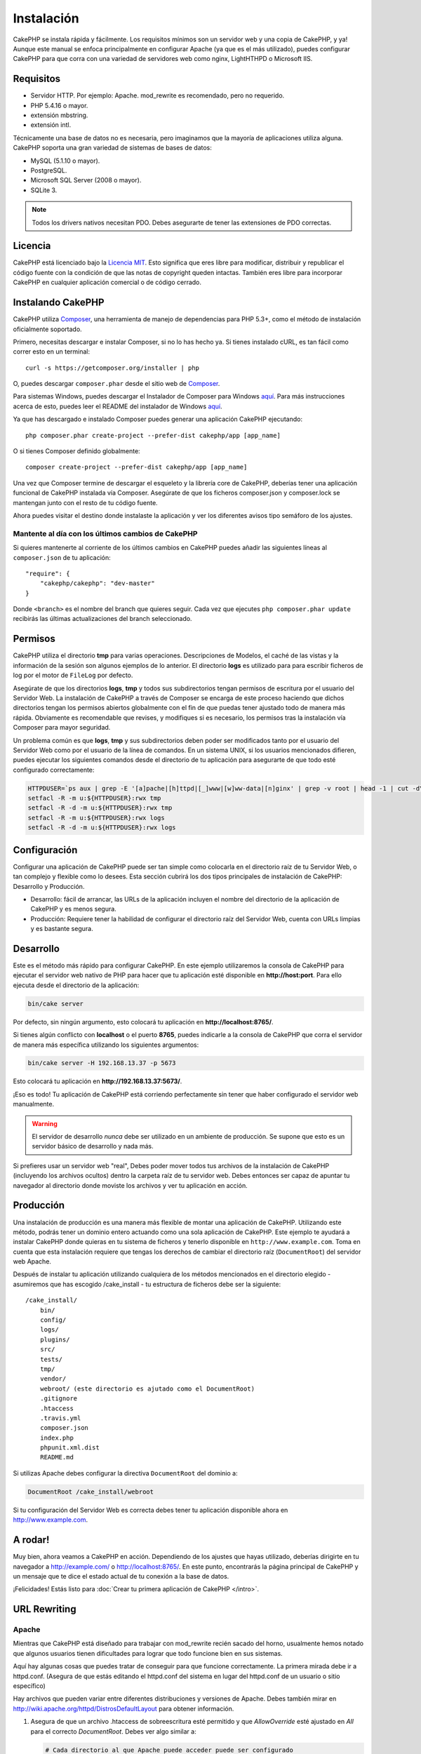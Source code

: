 Instalación
###########

CakePHP se instala rápida y fácilmente. Los requisitos mínimos son
un servidor web y una copia de CakePHP, y ya! Aunque este manual se enfoca
principalmente en configurar Apache (ya que es el más utilizado),
puedes configurar CakePHP para que corra con una variedad de servidores web
como nginx, LightHTHPD o Microsoft IIS.

Requisitos
==========

- Servidor HTTP. Por ejemplo: Apache. mod\_rewrite es recomendado, pero
  no requerido.
- PHP 5.4.16 o mayor.
- extensión mbstring.
- extensión intl.

Técnicamente una base de datos no es necesaria, pero imaginamos que la
mayoría de aplicaciones utiliza alguna. CakePHP soporta una gran variedad
de sistemas de bases de datos:

-  MySQL (5.1.10 o mayor).
-  PostgreSQL.
-  Microsoft SQL Server (2008 o mayor).
-  SQLite 3.

.. note::

    Todos los drivers nativos necesitan PDO. Debes asegurarte de tener
    las extensiones de PDO correctas.

Licencia
========

CakePHP está licenciado bajo la
`Licencia MIT <http://www.opensource.org/licenses/mit-license.php>`_. Esto
significa que eres libre para modificar, distribuir y republicar el código
fuente con la condición de que las notas de copyright queden intactas. También
eres libre para incorporar CakePHP en cualquier aplicación comercial o de código
cerrado.

Instalando CakePHP
==================

CakePHP utiliza `Composer <http://getcomposer.org>`_, una herramienta de manejo
de dependencias para PHP 5.3+, como el método de instalación oficialmente
soportado.

Primero, necesitas descargar e instalar Composer, si no lo has hecho ya.
Si tienes instalado cURL, es tan fácil como correr esto en un terminal::

    curl -s https://getcomposer.org/installer | php

O, puedes descargar ``composer.phar`` desde el sitio web de
`Composer <https://getcomposer.org/download/>`__.

Para sistemas Windows, puedes descargar el Instalador de Composer para Windows
`aquí <https://github.com/composer/windows-setup/releases/>`__.  Para más
instrucciones acerca de esto, puedes leer el README del instalador de Windows
`aquí <https://github.com/composer/windows-setup>`__.

Ya que has descargado e instalado Composer puedes generar una aplicación
CakePHP ejecutando::

    php composer.phar create-project --prefer-dist cakephp/app [app_name]

O si tienes Composer definido globalmente::

    composer create-project --prefer-dist cakephp/app [app_name]

Una vez que Composer termine de descargar el esqueleto y la librería core
de CakePHP, deberías tener una aplicación funcional de CakePHP instalada
vía Composer. Asegúrate de que los ficheros composer.json y composer.lock
se mantengan junto con el resto de tu código fuente.

Ahora puedes visitar el destino donde instalaste la aplicación y ver los
diferentes avisos tipo semáforo de los ajustes.

Mantente al día con los últimos cambios de CakePHP
--------------------------------------------------

Si quieres mantenerte al corriente de los últimos cambios en CakePHP puedes
añadir las siguientes líneas al ``composer.json`` de tu aplicación::

    "require": {
        "cakephp/cakephp": "dev-master"
    }

Donde ``<branch>`` es el nombre del branch que quieres seguir. Cada vez que
ejecutes ``php composer.phar update`` recibirás las últimas actualizaciones del
branch seleccionado.

Permisos
========

CakePHP utiliza el directorio **tmp** para varias operaciones. Descripciones de
Modelos, el caché de las vistas y la información de la sesión son algunos
ejemplos de lo anterior. El directorio **logs** es utilizado para para escribir
ficheros de log por el motor de ``FileLog`` por defecto.

Asegúrate de que los directorios **logs**, **tmp** y todos sus subdirectorios
tengan permisos de escritura por el usuario del Servidor Web. La instalación
de CakePHP a través de Composer se encarga de este proceso haciendo que dichos
directorios tengan los permisos abiertos globalmente con el fin de que puedas
tener ajustado todo de manera más rápida. Obviamente es recomendable que revises, y
modifiques si es necesario, los permisos tras la instalación vía Composer para
mayor seguridad.

Un problema común es que **logs**, **tmp** y sus subdirectorios deben poder
ser modificados tanto por el usuario del Servidor Web como por el usuario de la
línea de comandos. En un sistema UNIX, si los usuarios mencionados difieren,
puedes ejecutar los siguientes comandos desde el directorio de tu aplicación
para asegurarte de que todo esté configurado correctamente:

.. code-block:: bash

   HTTPDUSER=`ps aux | grep -E '[a]pache|[h]ttpd|[_]www|[w]ww-data|[n]ginx' | grep -v root | head -1 | cut -d\  -f1`
   setfacl -R -m u:${HTTPDUSER}:rwx tmp
   setfacl -R -d -m u:${HTTPDUSER}:rwx tmp
   setfacl -R -m u:${HTTPDUSER}:rwx logs
   setfacl -R -d -m u:${HTTPDUSER}:rwx logs

Configuración
=============

Configurar una aplicación de CakePHP puede ser tan simple como
colocarla en el directorio raíz de tu Servidor Web, o tan complejo
y flexible como lo desees. Esta sección cubrirá los dos tipos
principales de instalación de CakePHP: Desarrollo y Producción.

-  Desarrollo: fácil de arrancar, las URLs de la aplicación incluyen
   el nombre del directorio de la aplicación de CakePHP y es menos segura.
-  Producción: Requiere tener la habilidad de configurar el directorio raíz
   del Servidor Web, cuenta con URLs limpias y es bastante segura.

Desarrollo
==========

Este es el método más rápido para configurar CakePHP. En este ejemplo
utilizaremos la consola de CakePHP para ejecutar el servidor web nativo
de PHP para hacer que tu aplicación esté disponible en **http://host:port**.
Para ello ejecuta desde el directorio de la aplicación:

.. code-block:: bash

    bin/cake server

Por defecto, sin ningún argumento, esto colocará tu aplicación en
**http://localhost:8765/**.

Si tienes algún conflicto con **localhost** o el puerto **8765**, puedes indicarle
a la consola de CakePHP que corra el servidor de manera más específica
utilizando los siguientes argumentos:

.. code-block:: bash

    bin/cake server -H 192.168.13.37 -p 5673

Esto colocará tu aplicación en **http://192.168.13.37:5673/**.

¡Eso es todo! Tu aplicación de CakePHP está corriendo perfectamente sin tener que
haber configurado el servidor web manualmente.

.. warning::

    El servidor de desarrollo *nunca* debe ser utilizado en un ambiente de
    producción. Se supone que esto es un servidor básico de desarrollo y nada
    más.

Si prefieres usar un servidor web "real", Debes poder mover todos tus archivos
de la instalación de CakePHP (incluyendo los archivos ocultos) dentro la carpeta
raíz de tu servidor web. Debes entonces ser capaz de apuntar tu navegador al
directorio donde moviste los archivos y ver tu aplicación en acción.

Producción
==========

Una instalación de producción es una manera más flexible de montar una
aplicación de CakePHP. Utilizando este método, podrás tener un dominio entero
actuando como una sola aplicación de CakePHP. Este ejemplo te ayudará a instalar
CakePHP donde quieras en tu sistema de ficheros y tenerlo disponible en
``http://www.example.com``. Toma en cuenta que esta instalación requiere que
tengas los derechos de cambiar el directorio raíz (``DocumentRoot``) del
servidor web Apache.

Después de instalar tu aplicación utilizando cualquiera de los métodos
mencionados en el directorio elegido - asumiremos que has escogido /cake_install
- tu estructura de ficheros debe ser la siguiente::

    /cake_install/
        bin/
        config/
        logs/
        plugins/
        src/
        tests/
        tmp/
        vendor/
        webroot/ (este directorio es ajutado como el DocumentRoot)
        .gitignore
        .htaccess
        .travis.yml
        composer.json
        index.php
        phpunit.xml.dist
        README.md

Si utilizas Apache debes configurar la directiva ``DocumentRoot`` del
dominio a:

.. code-block:: apacheconf

    DocumentRoot /cake_install/webroot

Si tu configuración del Servidor Web es correcta debes tener tu
aplicación disponible ahora en http://www.example.com.

A rodar!
========

Muy bien, ahora veamos a CakePHP en acción. Dependiendo de los ajustes
que hayas utilizado, deberías dirigirte en tu navegador a http://example.com/
o http://localhost:8765/. En este punto, encontrarás la página principal de
CakePHP y un mensaje que te dice el estado actual de tu conexión a la base
de datos.

¡Felicidades! Estás listo para
:doc:`Crear tu primera aplicación de CakePHP </intro>`.

.. _url-rewriting:

URL Rewriting
=============

Apache
------


Mientras que CakePHP está diseñado para trabajar con mod\_rewrite
recién sacado del horno, usualmente hemos notado que algunos usuarios
tienen dificultades para lograr que todo funcione bien en sus sistemas.

Aquí hay algunas cosas que puedes tratar de conseguir para que
funcione correctamente.
La primera mirada debe ir a httpd.conf. (Asegura de que estás editando el
httpd.conf del sistema en lugar del httpd.conf de un usuario o sitio específico)

Hay archivos que pueden variar entre diferentes distribuciones y versiones de Apache.
Debes también mirar en http://wiki.apache.org/httpd/DistrosDefaultLayout para
obtener información.

#. Asegura de que un archivo .htaccess de sobreescritura esté permitido
   y que *AllowOverride* esté ajustado en *All* para el correcto *DocumentRoot*.
   Debes ver algo similar a:

   .. code-block:: apacheconf

       # Cada directorio al que Apache puede acceder puede ser configurado
       # con sus respectivos permitidos/denegados servicios y características
       # en ese directorios (y subdirectorios).
       #
       # Primero, configuramos el por defecto para ser muy restrictivo con sus
       # ajustes de características.
       <Directory />
           Options FollowSymLinks
           AllowOverride All
       #    Order deny,allow
       #    Deny from all
       </Directory>

#. Asegura que tu estás cargando mod\_rewrite correctamente. Debes
   ver algo similar a esto:

   .. code-block:: apacheconf

       LoadModule rewrite_module libexec/apache2/mod_rewrite.so

   En muchos sistemas esto estará comentado por defecto, así que
   solo debes remover el símbolo # al comienzo de la línea.

   Después de hacer los cambios, reinicia Apache para asegurarte que los
   ajustes estén activados.

   Verifica que tus archivos .htaccess está actualmente en directorio
   correcto. Algunos sistemas operativo tratan los archivos que empiezan
   con '.' como oculto y por lo tanto no podrás copiarlos.

#. Asegúrate que tu copia de CakePHP provenga desde la sección descargas del
   sitio o de nuestro repositorio de Git, y han sido desempacados correctamente,
   revisando los archivos .htaccess.

   El directorio app de CakePHP (Será copiado en la raíz de tu
   aplicación por bake):

   .. code-block:: apacheconf

       <IfModule mod_rewrite.c>
          RewriteEngine on
          RewriteRule    ^$    webroot/    [L]
          RewriteRule    (.*) webroot/$1    [L]
       </IfModule>

   El directorio webroot de CakePHP (Será copiado a la raíz de tu aplicación web
   por bake):

   .. code-block:: apacheconf

       <IfModule mod_rewrite.c>
           RewriteEngine On
           RewriteCond %{REQUEST_FILENAME} !-f
           RewriteRule ^ index.php [L]
       </IfModule>

   Si tu sitio aún tiene problemas con mod\_rewrite, querrás probar
   modificar los ajustes para el Servidor Virtual. En Ubuntu, edita el
   archivo **/etc/apache2/sites-available/default** (la ubicación
   depende de la distribución). En este archivo, debe estar
   ``AllowOverride None`` cambiado a``AllowOverride All``, así tendrás:

   .. code-block:: apacheconf

       <Directory />
           Options FollowSymLinks
           AllowOverride All
       </Directory>
       <Directory /var/www>
           Options Indexes FollowSymLinks MultiViews
           AllowOverride All
           Order Allow,Deny
           Allow from all
       </Directory>

   En Mac OSX, otra solución es usar la herramienta
   `virtualhostx <http://clickontyler.com/virtualhostx/>`_
   para crear servidores virtuales y apuntarlos a tu carpeta.

   Para muchos servicios de alojamiento (GoDaddy, 1and1), tu servidor
   web estará actualmente sirviendo desde un directorio de usuario que
   actualmente usa mod\_rewrite. Si tu estás instalando CakePHP en la carpeta
   de usuario (http://example.com/~username/cakephp/), o alguna otra
   estructura de URL que ya utilice mod\_rewrite, necesitarás agregar una
   declaración a los archivos .htaccess que CakePHP usa (.htaccess,
   webroot/.htaccess).

   Esto puede ser agregado a la misma sección con la directiva
   RewriteEngine, entonces por ejemplo, tu .htaccess en el webroot
   debería verse algo así:

   .. code-block:: apacheconf

       <IfModule mod_rewrite.c>
           RewriteEngine On
           RewriteBase /path/to/app
           RewriteCond %{REQUEST_FILENAME} !-f
           RewriteRule ^ index.php [L]
       </IfModule>

   Los detalles de estos cambios dependerán de tu configuración, y puede
   incluir algunas líneas adicionales que no están relacionadas con CakePHP.
   Por favor dirígete a la documentación en línea de Apache para más información.

#. (Opcional) Para mejorar la configuración de producción, debes prevenir
   archivos adicionales inválidos que sean tomados por CakePHP. Modificando tu .htaccess
   del webroot a algo cómo esto:

   .. code-block:: apacheconf

       <IfModule mod_rewrite.c>
           RewriteEngine On
           RewriteBase /path/to/app/
           RewriteCond %{REQUEST_FILENAME} !-f
           RewriteCond %{REQUEST_URI} !^/(webroot/)?(img|css|js)/(.*)$
           RewriteRule ^ index.php [L]
       </IfModule>

   Lo anterior simplemente previene que archivos adicionales incorrectos sean enviados
   a index.php en su lugar muestre la página 404 de tu servidor web.

   Adicionalmente puedes crear una página 404 que concuerde, o usar la página 404
   incluida en CakePHP agregando una directiva ``ErrorDocument``:

   .. code-block:: apacheconf

       ErrorDocument 404 /404-not-found

nginx
-----

nginx no hace uso de un archivo .htaccess como Apache, por esto es necesario
crear la reescritura de URL en la configuraciones de *site-available*. Esto
usualmente se encuentra en ``/etc/nginx/sites-available/your_virtual_host_conf_file``.
Dependiendo de la configuración, tu necesitarás modificar esto, pero por lo menos,
necesitas PHP corriendo como una instancia FastCGI:

.. code-block:: nginx

    server {
        listen   80;
        server_name www.example.com;
        rewrite ^(.*) http://example.com$1 permanent;
    }

    server {
        listen   80;
        server_name example.com;

        # root directive should be global
        root   /var/www/example.com/public/webroot/;
        index  index.php;

        access_log /var/www/example.com/log/access.log;
        error_log /var/www/example.com/log/error.log;

        location / {
            try_files $uri $uri/ /index.php?$args;
        }

        location ~ \.php$ {
            try_files $uri =404;
            include /etc/nginx/fastcgi_params;
            fastcgi_pass    127.0.0.1:9000;
            fastcgi_index   index.php;
            fastcgi_param SCRIPT_FILENAME $document_root$fastcgi_script_name;
        }
    }

En algunos servidores (Como Ubuntu 14.04) la configuración anterior no funcionará
recién instalado, y de todas formas la documentación de nginx recomienda
una forma diferente de abordar esto
(http://nginx.org/en/docs/http/converting_rewrite_rules.html). Puedes intentar
lo siguiente (Notarás que esto es un bloque de servidor {}, en vez de dos,
pese a que si quieres que example.com resuelva a tu aplicación CakePHP en adición
a www.example.com consulta el enlace de nginx anterior):

.. code-block:: nginx

    server {
        listen   80;
        server_name www.example.com;
        rewrite 301 http://www.example.com$request_uri permanent;

        # root directive should be global
        root   /var/www/example.com/public/webroot/;
        index  index.php;

        access_log /var/www/example.com/log/access.log;
        error_log /var/www/example.com/log/error.log;

        location / {
            try_files $uri /index.php?$args;
        }

        location ~ \.php$ {
            try_files $uri =404;
            include /etc/nginx/fastcgi_params;
            fastcgi_pass    127.0.0.1:9000;
            fastcgi_index   index.php;
            fastcgi_param SCRIPT_FILENAME $document_root$fastcgi_script_name;
        }
    }


IIS7 (Windows)
--------------

IIS7 no soporta de manera nativa los archivos .htaccess. Mientras hayan
*add-ons* que puedan agregar soporte a estos archivos, puedes también importar
las reglas htaccess en IIS para usar las redirecciones nativas de CakePHP. Para hacer
esto, sigue los siguientes pasos:

#. Usa el `Intalador de plataforma Web de Microsoft <http://www.microsoft.com/web/downloads/platform.aspx>`_
   para instalar el `Modulo de Redirreción 2.0 <http://www.iis.net/downloads/microsoft/url-rewrite>`_ de URLs
   o descarga directamente (`32-bit <http://www.microsoft.com/en-us/download/details.aspx?id=5747>`_ /
   `64-bit <http://www.microsoft.com/en-us/download/details.aspx?id=7435>`_).
#. Crear un nuevo archivo llamado web.config en tu directorio de raíz de CakePHP.
#. Usando Notepad o cualquier editor de XML, copia el siguiente código
   en tu nuevo archivo web.config:

.. code-block:: xml

    <?xml version="1.0" encoding="UTF-8"?>
    <configuration>
        <system.webServer>
            <rewrite>
                <rules>
                    <rule name="Exclude direct access to webroot/*"
                      stopProcessing="true">
                        <match url="^webroot/(.*)$" ignoreCase="false" />
                        <action type="None" />
                    </rule>
                    <rule name="Rewrite routed access to assets(img, css, files, js, favicon)"
                      stopProcessing="true">
                        <match url="^(img|css|files|js|favicon.ico)(.*)$" />
                        <action type="Rewrite" url="webroot/{R:1}{R:2}"
                          appendQueryString="false" />
                    </rule>
                    <rule name="Rewrite requested file/folder to index.php"
                      stopProcessing="true">
                        <match url="^(.*)$" ignoreCase="false" />
                        <action type="Rewrite" url="index.php"
                          appendQueryString="true" />
                    </rule>
                </rules>
            </rewrite>
        </system.webServer>
    </configuration>

Una vez el archivo web.config es creado con las reglas de redirección amigables
de IIS, los enlaces, CSS, JavaScript y redirecciones de CakePHP deberían
funcionar correctamente.

No puedo usar Redireccionamientos de URL
----------------------------------------

Si no quieres o no puedes obtener mod\_rewirte (o algun otro modulo
compatible) en el servidor a correr, necesitarás usar
el decorador de URL incorporado en CakePHP. En **config/app.php**,
descomentar la línea para que se vea así::

    'App' => [
        // ...
        // 'baseUrl' => env('SCRIPT_NAME'),
    ]

También remover estos archivos .htaccess::

    /.htaccess
    webroot/.htaccess

Esto hará tus URL verse así
www.example.com/index.php/controllername/actionname/param antes que
www.example.com/controllername/actionname/param.

.. _GitHub: http://github.com/cakephp/cakephp
.. _Composer: http://getcomposer.org

.. meta::
    :title lang=es: Instalación
    :keywords lang=en: apache mod rewrite,microsoft sql server,tar bz2,directorio tmp,base de datos,copiar archivos,tar gz,fuente de la aplicación,actual liberación,servidores web,microsoft iis,anuncios de derechos de autor,motor de base de datos,reparación de errores,lighthttpd,repositorio,mejoras,código fuente,cakephp,incorporate
